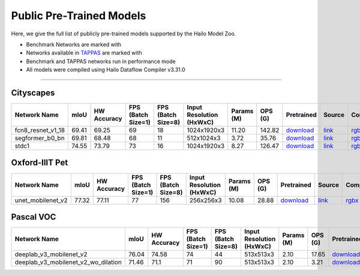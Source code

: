 
Public Pre-Trained Models
=========================

.. |rocket| image:: ../../images/rocket.png
  :width: 18

.. |star| image:: ../../images/star.png
  :width: 18

Here, we give the full list of publicly pre-trained models supported by the Hailo Model Zoo.

* Benchmark Networks are marked with |rocket|
* Networks available in `TAPPAS <https://github.com/hailo-ai/tappas>`_ are marked with |star|
* Benchmark and TAPPAS  networks run in performance mode
* All models were compiled using Hailo Dataflow Compiler v3.31.0



.. _Semantic Segmentation:

---------------------

Cityscapes
^^^^^^^^^^

.. list-table::
   :widths: 31 9 7 11 9 8 8 8 7 7 7 7
   :header-rows: 1

   * - Network Name
     - mIoU
     - HW Accuracy
     - FPS (Batch Size=1)
     - FPS (Batch Size=8)
     - Input Resolution (HxWxC)
     - Params (M)
     - OPS (G)
     - Pretrained
     - Source
     - Compiled
     - Profile Html
   * - fcn8_resnet_v1_18
     - 69.41
     - 69.25
     - 69
     - 18
     - 1024x1920x3
     - 11.20
     - 142.82
     - `download <https://hailo-model-zoo.s3.eu-west-2.amazonaws.com/Segmentation/Cityscapes/fcn8_resnet_v1_18/pretrained/2023-06-22/fcn8_resnet_v1_18.zip>`_
     - `link <https://mmsegmentation.readthedocs.io/en/latest>`_
     - `rgbx <https://hailo-model-zoo.s3.eu-west-2.amazonaws.com/ModelZoo/Compiled/v2.15.0/hailo15m/fcn8_resnet_v1_18.hef>`_
     - `download <https://hailo-model-zoo.s3.eu-west-2.amazonaws.com/ModelZoo/Compiled/v2.15.0/hailo15m/fcn8_resnet_v1_18_profiler_results_compiled.html>`_
   * - segformer_b0_bn
     - 69.81
     - 68.48
     - 68
     - 11
     - 512x1024x3
     - 3.72
     - 35.76
     - `download <https://hailo-model-zoo.s3.eu-west-2.amazonaws.com/Segmentation/Cityscapes/segformer_b0_512x1024_bn/pretrained/2023-09-04/segformer_b0_512x1024_bn.zip>`_
     - `link <https://github.com/NVlabs/SegFormer>`_
     - `rgbx <https://hailo-model-zoo.s3.eu-west-2.amazonaws.com/ModelZoo/Compiled/v2.15.0/hailo15m/segformer_b0_bn.hef>`_
     - `download <https://hailo-model-zoo.s3.eu-west-2.amazonaws.com/ModelZoo/Compiled/v2.15.0/hailo15m/segformer_b0_bn_profiler_results_compiled.html>`_
   * - stdc1 |rocket|
     - 74.55
     - 73.79
     - 73
     - 16
     - 1024x1920x3
     - 8.27
     - 126.47
     - `download <https://hailo-model-zoo.s3.eu-west-2.amazonaws.com/Segmentation/Cityscapes/stdc1/pretrained/2023-06-12/stdc1.zip>`_
     - `link <https://mmsegmentation.readthedocs.io/en/latest>`_
     - `rgbx <https://hailo-model-zoo.s3.eu-west-2.amazonaws.com/ModelZoo/Compiled/v2.15.0/hailo15m/stdc1.hef>`_
     - `download <https://hailo-model-zoo.s3.eu-west-2.amazonaws.com/ModelZoo/Compiled/v2.15.0/hailo15m/stdc1_profiler_results_compiled.html>`_

Oxford-IIIT Pet
^^^^^^^^^^^^^^^

.. list-table::
   :widths: 31 9 7 11 9 8 8 8 7 7 7 7
   :header-rows: 1

   * - Network Name
     - mIoU
     - HW Accuracy
     - FPS (Batch Size=1)
     - FPS (Batch Size=8)
     - Input Resolution (HxWxC)
     - Params (M)
     - OPS (G)
     - Pretrained
     - Source
     - Compiled
     - Profile Html
   * - unet_mobilenet_v2
     - 77.32
     - 77.11
     - 77
     - 156
     - 256x256x3
     - 10.08
     - 28.88
     - `download <https://hailo-model-zoo.s3.eu-west-2.amazonaws.com/Segmentation/Oxford_Pet/unet_mobilenet_v2/pretrained/2025-01-15/unet_mobilenet_v2.zip>`_
     - `link <https://www.tensorflow.org/tutorials/images/segmentation>`_
     - `rgbx <https://hailo-model-zoo.s3.eu-west-2.amazonaws.com/ModelZoo/Compiled/v2.15.0/hailo15m/unet_mobilenet_v2.hef>`_
     - `download <https://hailo-model-zoo.s3.eu-west-2.amazonaws.com/ModelZoo/Compiled/v2.15.0/hailo15m/unet_mobilenet_v2_profiler_results_compiled.html>`_

Pascal VOC
^^^^^^^^^^

.. list-table::
   :widths: 31 9 7 11 9 8 8 8 7 7 7 7
   :header-rows: 1

   * - Network Name
     - mIoU
     - HW Accuracy
     - FPS (Batch Size=1)
     - FPS (Batch Size=8)
     - Input Resolution (HxWxC)
     - Params (M)
     - OPS (G)
     - Pretrained
     - Source
     - Compiled
     - Profile Html
   * - deeplab_v3_mobilenet_v2
     - 76.04
     - 74.58
     - 74
     - 44
     - 513x513x3
     - 2.10
     - 17.65
     - `download <https://hailo-model-zoo.s3.eu-west-2.amazonaws.com/Segmentation/Pascal/deeplab_v3_mobilenet_v2_dilation/pretrained/2023-08-22/deeplab_v3_mobilenet_v2_dilation.zip>`_
     - `link <https://github.com/bonlime/keras-deeplab-v3-plus>`_
     - `rgbx <https://hailo-model-zoo.s3.eu-west-2.amazonaws.com/ModelZoo/Compiled/v2.15.0/hailo15m/deeplab_v3_mobilenet_v2.hef>`_
     - `download <https://hailo-model-zoo.s3.eu-west-2.amazonaws.com/ModelZoo/Compiled/v2.15.0/hailo15m/deeplab_v3_mobilenet_v2_profiler_results_compiled.html>`_
   * - deeplab_v3_mobilenet_v2_wo_dilation
     - 71.46
     - 71.1
     - 71
     - 90
     - 513x513x3
     - 2.10
     - 3.21
     - `download <https://hailo-model-zoo.s3.eu-west-2.amazonaws.com/Segmentation/Pascal/deeplab_v3_mobilenet_v2/pretrained/2025-01-20/deeplab_v3_mobilenet_v2_wo_dilation_sim.zip>`_
     - `link <https://github.com/tensorflow/models/tree/master/research/deeplab>`_
     - `rgbx <https://hailo-model-zoo.s3.eu-west-2.amazonaws.com/ModelZoo/Compiled/v2.15.0/hailo15m/deeplab_v3_mobilenet_v2_wo_dilation.hef>`_
     - `download <https://hailo-model-zoo.s3.eu-west-2.amazonaws.com/ModelZoo/Compiled/v2.15.0/hailo15m/deeplab_v3_mobilenet_v2_wo_dilation_profiler_results_compiled.html>`_
